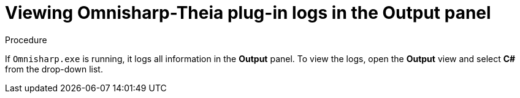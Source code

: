 // viewing-logs-for-dotnet-with-omnisharp-theia-plug-in

[id="viewing-omnisharp-theia-plug-in-logs-in-the-output-panel_{context}"]
= Viewing Omnisharp-Theia plug-in logs in the Output panel

.Procedure

If `Omnisharp.exe` is running, it logs all information in the *Output* panel. To view the logs, open the *Output* view and select *C#* from the drop-down list.
